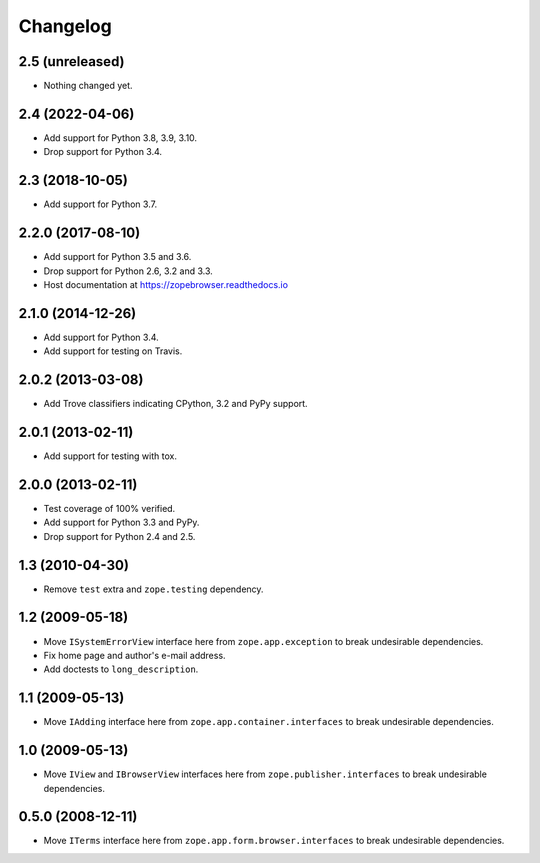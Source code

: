 ===========
 Changelog
===========

2.5 (unreleased)
================

- Nothing changed yet.


2.4 (2022-04-06)
================

- Add support for Python 3.8, 3.9, 3.10.

- Drop support for Python 3.4.


2.3 (2018-10-05)
================

- Add support for Python 3.7.


2.2.0 (2017-08-10)
==================

- Add support for Python 3.5 and 3.6.

- Drop support for Python 2.6, 3.2 and 3.3.

- Host documentation at https://zopebrowser.readthedocs.io

2.1.0 (2014-12-26)
==================

- Add support for Python 3.4.

- Add support for testing on Travis.

2.0.2 (2013-03-08)
==================

- Add Trove classifiers indicating CPython, 3.2 and PyPy support.

2.0.1 (2013-02-11)
==================

- Add support for testing with tox.

2.0.0 (2013-02-11)
==================

- Test coverage of 100% verified.

- Add support for Python 3.3 and PyPy.

- Drop support for Python 2.4 and 2.5.

1.3 (2010-04-30)
================

- Remove ``test`` extra and ``zope.testing`` dependency.

1.2 (2009-05-18)
================

- Move ``ISystemErrorView`` interface here from
  ``zope.app.exception`` to break undesirable dependencies.

- Fix home page and author's e-mail address.

- Add doctests to ``long_description``.

1.1 (2009-05-13)
================

- Move ``IAdding`` interface here from ``zope.app.container.interfaces``
  to break undesirable dependencies.

1.0 (2009-05-13)
================

- Move ``IView`` and ``IBrowserView`` interfaces here from
  ``zope.publisher.interfaces`` to break undesirable dependencies.

0.5.0 (2008-12-11)
==================

- Move ``ITerms`` interface here from ``zope.app.form.browser.interfaces``
  to break undesirable dependencies.
